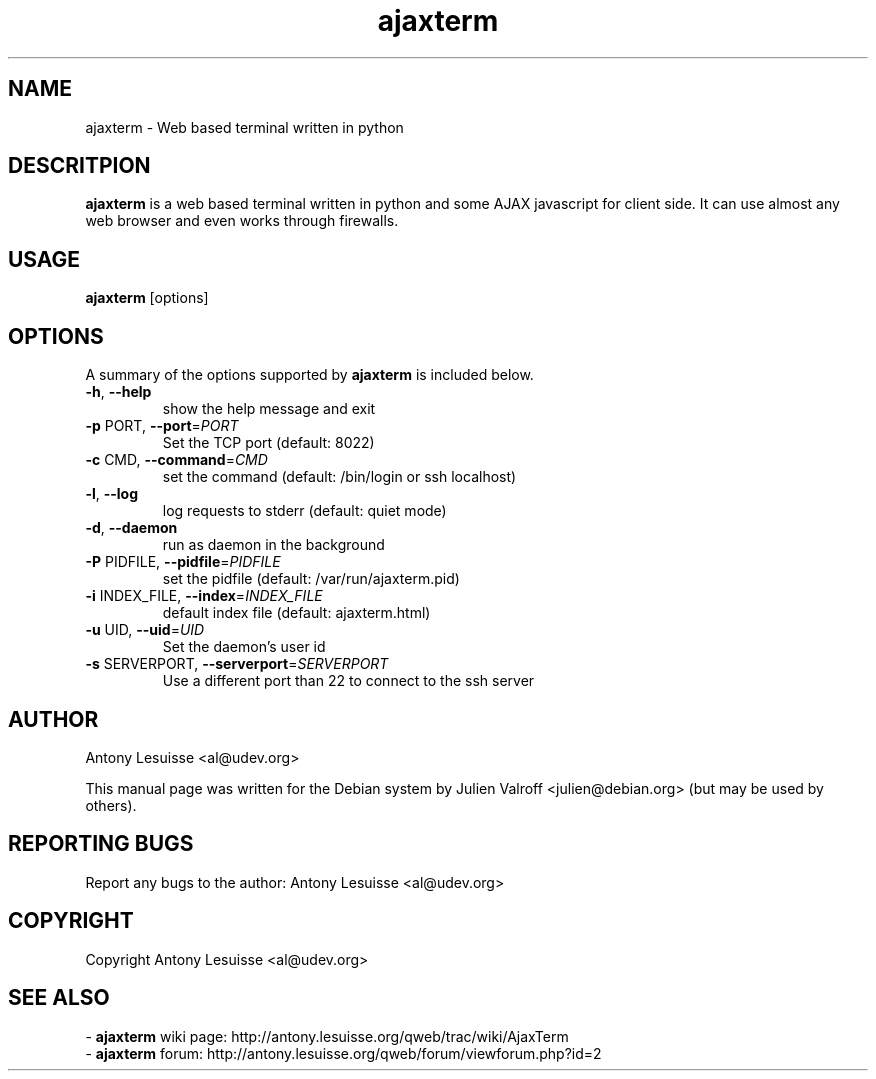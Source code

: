 .TH ajaxterm "1" "Jul 2006" "ajaxterm 0.7" "User commands"
.SH NAME
ajaxterm \- Web based terminal written in python

.SH DESCRITPION
\fBajaxterm\fR is a web based terminal written in python and some AJAX
javascript for client side.
It can use almost any web browser and even works through firewalls.

.SH USAGE
\fBajaxterm\fR [options]

.SH OPTIONS
A summary of the options supported by \fBajaxterm\fR is included below.
.TP
\fB\-h\fR, \fB\-\-help\fR
show the help message and exit
.TP
\fB\-p\fR PORT, \fB\-\-port\fR=\fIPORT\fR
Set the TCP port (default: 8022)
.TP
\fB\-c\fR CMD, \fB\-\-command\fR=\fICMD\fR
set the command (default: /bin/login or ssh localhost)
.TP
\fB\-l\fR, \fB\-\-log\fR
log requests to stderr (default: quiet mode)
.TP
\fB\-d\fR, \fB\-\-daemon\fR
run as daemon in the background
.TP
\fB\-P\fR PIDFILE, \fB\-\-pidfile\fR=\fIPIDFILE\fR
set the pidfile (default: /var/run/ajaxterm.pid)
.TP
\fB\-i\fR INDEX_FILE, \fB\-\-index\fR=\fIINDEX_FILE\fR
default index file (default: ajaxterm.html)
.TP
\fB\-u\fR UID, \fB\-\-uid\fR=\fIUID\fR
Set the daemon's user id
.TP
\fB\-s\fR SERVERPORT, \fB\-\-serverport\fR=\fISERVERPORT\fR
Use a different port than 22 to connect to the ssh
server

.SH AUTHOR
Antony Lesuisse <al@udev.org>

This manual page was written for the Debian system by
Julien Valroff <julien@debian.org> (but may be used by others).

.SH "REPORTING BUGS"
Report any bugs to the author: Antony Lesuisse <al@udev.org>

.SH COPYRIGHT
Copyright Antony Lesuisse <al@udev.org>

.SH SEE ALSO
- \fBajaxterm\fR wiki page: http://antony.lesuisse.org/qweb/trac/wiki/AjaxTerm
.br
- \fBajaxterm\fR forum: http://antony.lesuisse.org/qweb/forum/viewforum.php?id=2
